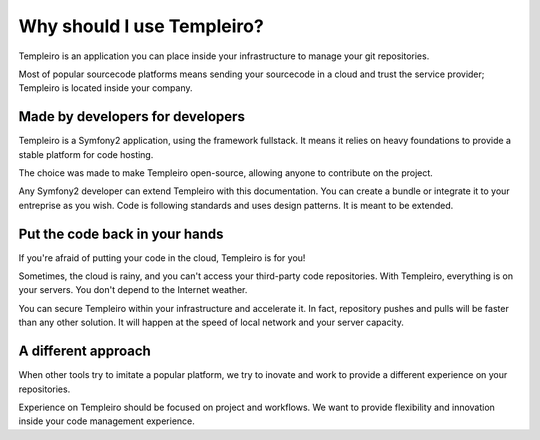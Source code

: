 Why should I use Templeiro?
==========================

Templeiro is an application you can place inside your infrastructure to manage
your git repositories.

Most of popular sourcecode platforms means sending your sourcecode in a cloud
and trust the service provider; Templeiro is located inside your company.

Made by developers for developers
---------------------------------

Templeiro is a Symfony2 application, using the framework fullstack. It means
it relies on heavy foundations to provide a stable platform for code hosting.

The choice was made to make Templeiro open-source, allowing anyone to contribute
on the project.

Any Symfony2 developer can extend Templeiro with this documentation. You can
create a bundle or integrate it to your entreprise as you wish. Code is
following standards and uses design patterns. It is meant to be extended.

Put the code back in your hands
-------------------------------

If you're afraid of putting your code in the cloud, Templeiro is for you!

Sometimes, the cloud is rainy, and you can't access your third-party code
repositories. With Templeiro, everything is on your servers. You don't depend
to the Internet weather.

You can secure Templeiro within your infrastructure and accelerate it. In fact,
repository pushes and pulls will be faster than any other solution. It will
happen at the speed of local network and your server capacity.

A different approach
--------------------

When other tools try to imitate a popular platform, we try to inovate and work
to provide a different experience on your repositories.

Experience on Templeiro should be focused on project and workflows. We want to
provide flexibility and innovation inside your code management experience.
